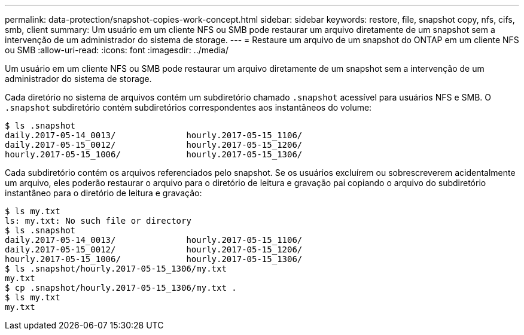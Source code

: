 ---
permalink: data-protection/snapshot-copies-work-concept.html 
sidebar: sidebar 
keywords: restore, file, snapshot copy, nfs, cifs, smb, client 
summary: Um usuário em um cliente NFS ou SMB pode restaurar um arquivo diretamente de um snapshot sem a intervenção de um administrador do sistema de storage. 
---
= Restaure um arquivo de um snapshot do ONTAP em um cliente NFS ou SMB
:allow-uri-read: 
:icons: font
:imagesdir: ../media/


[role="lead"]
Um usuário em um cliente NFS ou SMB pode restaurar um arquivo diretamente de um snapshot sem a intervenção de um administrador do sistema de storage.

Cada diretório no sistema de arquivos contém um subdiretório chamado `.snapshot` acessível para usuários NFS e SMB. O `.snapshot` subdiretório contém subdiretórios correspondentes aos instantâneos do volume:

....
$ ls .snapshot
daily.2017-05-14_0013/              hourly.2017-05-15_1106/
daily.2017-05-15_0012/              hourly.2017-05-15_1206/
hourly.2017-05-15_1006/             hourly.2017-05-15_1306/
....
Cada subdiretório contém os arquivos referenciados pelo snapshot. Se os usuários excluírem ou sobrescreverem acidentalmente um arquivo, eles poderão restaurar o arquivo para o diretório de leitura e gravação pai copiando o arquivo do subdiretório instantâneo para o diretório de leitura e gravação:

....
$ ls my.txt
ls: my.txt: No such file or directory
$ ls .snapshot
daily.2017-05-14_0013/              hourly.2017-05-15_1106/
daily.2017-05-15_0012/              hourly.2017-05-15_1206/
hourly.2017-05-15_1006/             hourly.2017-05-15_1306/
$ ls .snapshot/hourly.2017-05-15_1306/my.txt
my.txt
$ cp .snapshot/hourly.2017-05-15_1306/my.txt .
$ ls my.txt
my.txt
....